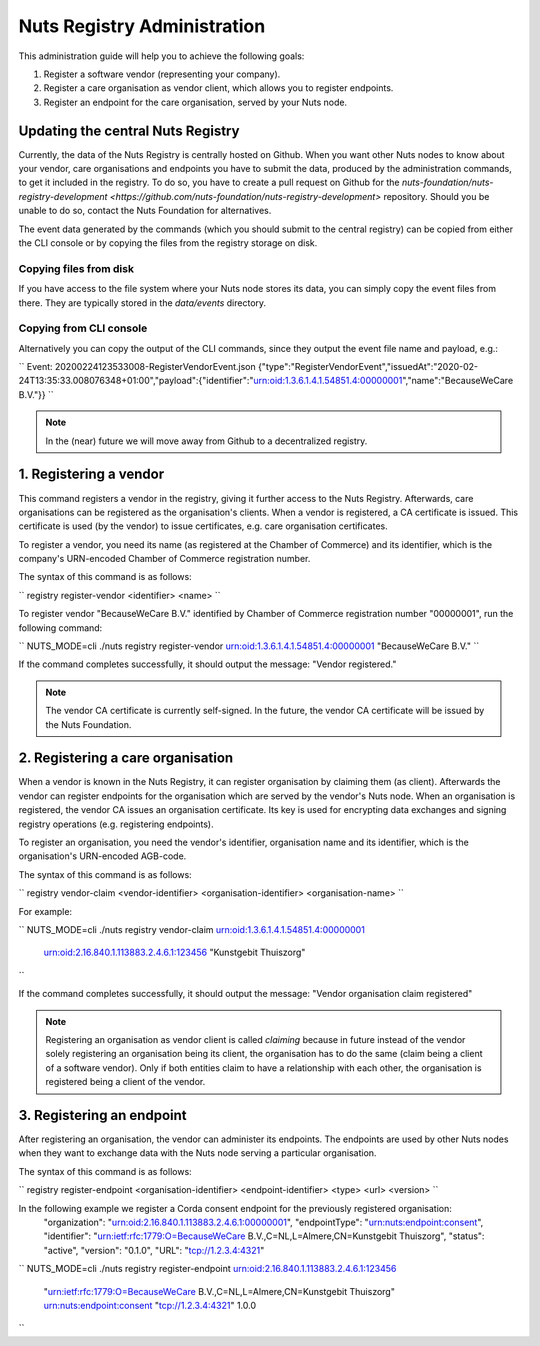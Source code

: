 .. _nuts-registry-administration:

Nuts Registry Administration
############################

This administration guide will help you to achieve the following goals:

1. Register a software vendor (representing your company).
2. Register a care organisation as vendor client, which allows you to register endpoints.
3. Register an endpoint for the care organisation, served by your Nuts node.

Updating the central Nuts Registry
==================================

Currently, the data of the Nuts Registry is centrally hosted on Github. When you want other Nuts nodes to know about your
vendor, care organisations and endpoints you have to submit the data, produced by the administration commands, to get it
included in the registry. To do so, you have to create a pull request on Github for the
`nuts-foundation/nuts-registry-development <https://github.com/nuts-foundation/nuts-registry-development>` repository.
Should you be unable to do so, contact the Nuts Foundation for alternatives.

The event data generated by the commands (which you should submit to the central registry) can be copied from either the
CLI console or by copying the files from the registry storage on disk.

Copying files from disk
^^^^^^^^^^^^^^^^^^^^^^^

If you have access to the file system where your Nuts node stores its data, you can simply copy the event files from there.
They are typically stored in the *data/events* directory.

Copying from CLI console
^^^^^^^^^^^^^^^^^^^^^^^^

Alternatively you can copy the output of the CLI commands, since they output the event file name and payload, e.g.:

``
Event: 20200224123533008-RegisterVendorEvent.json
{"type":"RegisterVendorEvent","issuedAt":"2020-02-24T13:35:33.008076348+01:00","payload":{"identifier":"urn:oid:1.3.6.1.4.1.54851.4:00000001","name":"BecauseWeCare B.V."}}
``

.. note::

    In the (near) future we will move away from Github to a decentralized registry.


1. Registering a vendor
=======================

This command registers a vendor in the registry, giving it further access to the Nuts Registry. Afterwards, care organisations
can be registered as the organisation's clients. When a vendor is registered, a CA certificate is issued. This certificate is used (by the vendor) to issue certificates,
e.g. care organisation certificates.

To register a vendor, you need its name (as registered at the Chamber of Commerce) and its identifier, which is the company's
URN-encoded Chamber of Commerce registration number.

The syntax of this command is as follows:

``
registry register-vendor <identifier> <name>
``

To register vendor "BecauseWeCare B.V." identified by Chamber of Commerce registration number "00000001", run the following command:

``
NUTS_MODE=cli ./nuts registry register-vendor urn:oid:1.3.6.1.4.1.54851.4:00000001 "BecauseWeCare B.V."
``

If the command completes successfully, it should output the message: "Vendor registered."

.. note::

    The vendor CA certificate is currently self-signed. In the future, the vendor CA certificate will be issued by the Nuts Foundation.


2. Registering a care organisation
==================================

When a vendor is known in the Nuts Registry, it can register organisation by claiming them (as client). Afterwards
the vendor can register endpoints for the organisation which are served by the vendor's Nuts node. When an organisation
is registered, the vendor CA issues an organisation certificate. Its key is used for encrypting data exchanges and
signing registry operations (e.g. registering endpoints).

To register an organisation, you need the vendor's identifier, organisation name and its identifier, which is the organisation's
URN-encoded AGB-code.

The syntax of this command is as follows:

``
registry vendor-claim <vendor-identifier> <organisation-identifier> <organisation-name>
``

For example:

``
NUTS_MODE=cli ./nuts registry vendor-claim urn:oid:1.3.6.1.4.1.54851.4:00000001 \
    urn:oid:2.16.840.1.113883.2.4.6.1:123456 "Kunstgebit Thuiszorg"
``

If the command completes successfully, it should output the message: "Vendor organisation claim registered"

.. note::

    Registering an organisation as vendor client is called *claiming* because in future instead of the vendor solely
    registering an organisation being its client, the organisation has to do the same (claim being a client of a software
    vendor). Only if both entities claim to have a relationship with each other, the organisation is registered being a
    client of the vendor.


3. Registering an endpoint
==========================

After registering an organisation, the vendor can administer its endpoints. The endpoints are used by other Nuts nodes
when they want to exchange data with the Nuts node serving a particular organisation.

The syntax of this command is as follows:

``
registry register-endpoint <organisation-identifier> <endpoint-identifier> <type> <url> <version>
``

In the following example we register a Corda consent endpoint for the previously registered organisation:
    "organization": "urn:oid:2.16.840.1.113883.2.4.6.1:00000001",
    "endpointType": "urn:nuts:endpoint:consent",
    "identifier": "urn:ietf:rfc:1779:O=BecauseWeCare B.V.,C=NL,L=Almere,CN=Kunstgebit Thuiszorg",
    "status": "active",
    "version": "0.1.0",
    "URL": "tcp://1.2.3.4:4321"
``
NUTS_MODE=cli ./nuts registry register-endpoint urn:oid:2.16.840.1.113883.2.4.6.1:123456 \
    "urn:ietf:rfc:1779:O=BecauseWeCare B.V.,C=NL,L=Almere,CN=Kunstgebit Thuiszorg" \
    urn:nuts:endpoint:consent \
    "tcp://1.2.3.4:4321" \
    1.0.0
``
